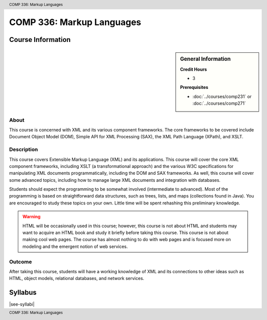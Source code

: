 .. header:: COMP 336: Markup Languages
.. footer:: COMP 336: Markup Languages

.. index::
    Markup Languages
    Markup
    Language
    COMP 336

##########################
COMP 336: Markup Languages
##########################


******************
Course Information
******************

.. sidebar:: General Information

    **Credit Hours**

    * 3

    **Prerequisites**

    * :doc:`../courses/comp231` or :doc:`../courses/comp271`

About
=====

This course is concerned with XML and its various component frameworks. The core frameworks to be covered include Document Object Model (DOM), Simple API for XML Processing (SAX), the XML Path Language (XPath), and XSLT.

Description
===========

This course covers Extensible Markup Language (XML) and its applications. This course will cover the core XML component frameworks, including XSLT (a transformational approach) and the various W3C specifications for manipulating XML documents programmatically, including the DOM and SAX frameworks. As well, this course will cover some advanced topics, including how to manage large XML documents and integration with databases.

Students should expect the programming to be somewhat involved (intermediate to advanced). Most of the programming is based on straightforward data structures, such as trees, lists, and maps (collections found in Java). You are encouraged to study these topics on your own. Little time will be spent rehashing this preliminary knowledge.

.. warning::
  HTML will be occasionally used in this course; however, this course is not about HTML and students may want to acquire an HTML book and study it briefly before taking this course. This course is not about making cool web pages. The course has almost nothing to do with web pages and is focused more on modeling and the emergent notion of web services.

Outcome
=======

After taking this course, students will have a working knowledge of XML and its connections to other ideas such as HTML, object models, relational databases, and network services.

********
Syllabus
********

|see-syllabi|

